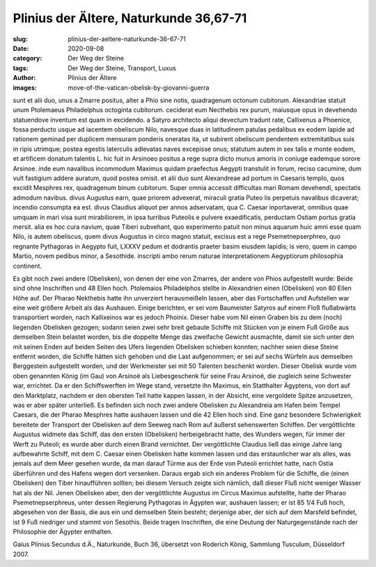 Plinius der Ältere, Naturkunde 36,67-71
=======================================

:slug: plinius-der-aeltere-naturkunde-36-67-71
:date: 2020-09-08
:category: Der Weg der Steine
:tags: Der Weg der Steine, Transport, Luxus
:author: Plinius der Ältere
:images: move-of-the-vatican-obelisk-by-giovanni-guerra

.. class:: original

    sunt et alii duo, unus a Zmarre positus, alter a Phio sine notis, quadragenum octonum cubitorum. Alexandriae statuit unum Ptolemaeus Philadelphus octoginta cubitorum. ceciderat eum Necthebis rex purum, maiusque opus in devehendo statuendove inventum est quam in excidendo. a Satyro architecto aliqui devectum tradunt rate, Callixenus a Phoenice, fossa perducto usque ad iacentem obeliscum Nilo, navesque duas in latitudinem patulas pedalibus ex eodem lapide ad rationem geminad per duplicem mensuram ponderis oneratas ita, ut subirent obeliscum pendentem extremitatibus suis in ripis utrimque; postea egestis laterculis adlevatas naves excepisse onus; statutum autem in sex talis e monte eodem, et artificem donatum talentis L. hic fuit in Arsinoeo positus a rege supra dicto munus amoris in coniuge eademque sorore Arsinoe. inde eum navalibus incommodum Maximus quidam praefectus Aegypti transtulit in forum, reciso cacumine, dum vult fastigium addere auratum, quod postea omisit. et alii duo sunt Alexandreae ad portum in Caesaris templo, quos excidit Mesphres rex, quadragenum binum cubitorum. Super omnia accessit difficultas mari Romam devehendi, spectatis admodum navibus. divus Augustus earn, quae priorem advexerat, miraculi gratia Puteo lis perpetuis navalibus dicaverat; incendio consumpta ea est. divus Claudius aliquot per annos adservatam, qua C. Caesar inportaverat, omnibus quae umquam in mari visa sunt mirabiliorem, in ipsa turribus Puteolis e pulvere exaedificatis, perductam Ostiam portus gratia mersit. alia ex hoc cura navium, quae Tiberi subvehant, quo experimento patuit non minus aquarum huic amni esse quam Nilo, is autem obeliscus, quem divus Augustus in circo magno statuit, excisus est a rege Psemetnepserphreo, quo regnante Pythagoras in Aegypto fuit, LXXXV pedum et dodrantis praeter basim eiusdem lapidis; is vero, quem in campo Martio, novem pedibus minor, a Sesothide. inscripti ambo rerum naturae interpretationem Aegyptiorum philosophia continent.

.. class:: translation

    Es gibt noch zwei andere (Obelisken), von denen der eine von Zmarres, der andere von Phios aufgestellt wurde: Beide sind ohne Inschriften und 48 Ellen hoch. Ptolemaios Philadelphos stellte in Alexandrien einen (Obelisken) von 80 Ellen Höhe auf. Der Pharao Nekthebis hatte ihn unverziert herausmeißeln lassen, aber das Fortschaffen und Aufstellen war eine weit größere Arbeit als das Aushauen. Einige berichten, er sei vom Baumeister Satyros auf einem Floß flußabwärts transportiert worden, nach Kallixeinos war es jedoch Phoinix. Dieser habe vom Nil einen Graben bis zu dem (noch) liegenden Obelisken gezogen; sodann seien zwei sehr breit gebaute Schiffe mit Stücken von je einem Fuß Größe aus demselben Stein belastet worden, bis die doppelte Menge das zweifache Gewicht ausmachte, damit sie sich unter den mit seinen Enden auf beiden Seiten des Ufers liegenden Obelisken schieben konnten; nachher seien diese Steine entfernt worden, die Schiffe hätten sich gehoben und die Last aufgenommen; er sei auf sechs Würfeln aus demselben Berggestein aufgestellt worden, und der Werkmeister sei mit 50 Talenten beschenkt worden. Dieser Obelisk wurde vom oben genannten König (im Gau) von Arsinoë als Liebesgeschenk für seine Frau Arsinoë, die zugleich seine Schwester war, errichtet. Da er den Schiffswerften im Wege stand, versetzte ihn Maximus, ein Statthalter Ägyptens, von dort auf den Marktplatz, nachdem er den obersten Teil hatte kappen lassen, in der Absicht, eine vergoldete Spitze anzusetzen, was er aber später unterließ. Es befinden sich noch zwei andere Obelisken zu Alexandreia am Hafen beim Tempel Caesars, die der Pharao Mesphres hatte aushauen lassen und die 42 Ellen hoch sind. Eine ganz besondere Schwierigkeit bereitete der Transport der Obelisken auf dem Seeweg nach Rom auf äußerst sehenswerten Schiffen. Der vergöttlichte Augustus widmete das Schiff, das den ersten (Obelisken) herbeigebracht hatte, des Wunders wegen, für immer der Werft zu Puteoli; es wurde aber durch einen Brand vernichtet. Der vergöttlichte Claudius ließ das einige Jahre lang aufbewahrte Schiff, mit dem C. Caesar einen Obelisken hatte kommen lassen und das erstaunlicher war als alles, was jemals auf dem Meer gesehen wurde, da man darauf Türme aus der Erde von Puteoli errichtet hatte, nach Ostia überführen und des Hafens wegen dort versenken. Daraus ergab sich ein anderes Problem für die Schiffe, die (einen Obelisken) den Tiber hinaufführen sollten; bei diesem Versuch zeigte sich nämlich, daß dieser Fluß nicht weniger Wasser hat als der Nil. Jenen Obelisken aber, den der vergöttlichte Augustus im Circus Maximus aufstellte, hatte der Pharao Psemetnepserphreus, unter dessen Regierung Pythagoras in Ägypten war, aushauen lassen; er ist 85 1/4 Fuß hoch, abgesehen von der Basis, die aus ein und demselben Stein besteht; derjenige aber, der sich auf dem Marsfeld befindet, ist 9 Fuß niedriger und stammt von Sesothis. Beide tragen Inschriften, die eine Deutung der Naturgegenstände nach der Philosophie der Ägypter enthalten.

.. class:: translation-source

    Gaius Plinius Secundus d.Ä., Naturkunde, Buch 36, übersetzt von Roderich König, Sammlung Tusculum, Düsseldorf 2007.
